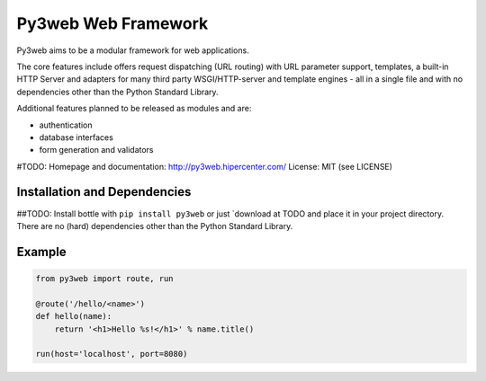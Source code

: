 Py3web Web Framework
====================

.. image:: http://bottlepy.org/docs/dev/_static/logo_nav.png
  :alt: Py3web Logo
  :align: right

Py3web aims to be a  modular framework for web applications.

The core features include offers request dispatching (URL routing) with URL parameter support, templates,
a built-in HTTP Server and adapters for many third party WSGI/HTTP-server and
template engines - all in a single file and with no dependencies other than the
Python Standard Library.

Additional features planned to be released as modules and are:

- authentication
- database interfaces
- form generation and validators


#TODO: Homepage and documentation: http://py3web.hipercenter.com/
License: MIT (see LICENSE)

Installation and Dependencies
-----------------------------

##TODO: Install bottle with ``pip install py3web`` or just `download at TODO and place it in your project directory. There are no (hard) dependencies other than the Python Standard Library.


Example
-------

.. code-block:: python

    from py3web import route, run

    @route('/hello/<name>')
    def hello(name):
        return '<h1>Hello %s!</h1>' % name.title()

    run(host='localhost', port=8080)
